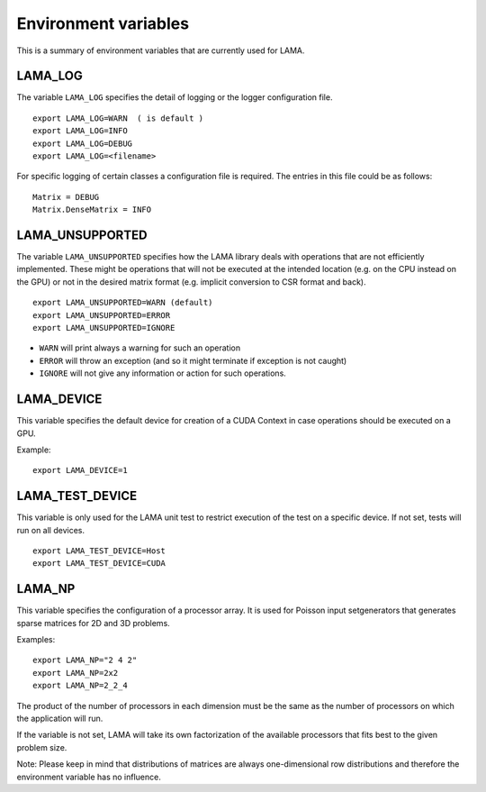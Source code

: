 Environment variables
=====================

This is a summary of environment variables that are currently used for LAMA.

LAMA_LOG
---------

The variable ``LAMA_LOG`` specifies the detail of logging or the logger configuration file.

::

    export LAMA_LOG=WARN  ( is default )
    export LAMA_LOG=INFO
    export LAMA_LOG=DEBUG
    export LAMA_LOG=<filename>

For specific logging of certain classes a configuration file is required. The entries in this file could be
as follows:

::

    Matrix = DEBUG
    Matrix.DenseMatrix = INFO

LAMA_UNSUPPORTED
----------------

The variable ``LAMA_UNSUPPORTED`` specifies how the LAMA library deals with operations
that are not efficiently implemented. These might be operations 
that will not be executed at the intended location (e.g. on the CPU instead on the GPU) 
or not in the desired matrix format (e.g. implicit conversion to CSR format and back).

::

    export LAMA_UNSUPPORTED=WARN (default)
    export LAMA_UNSUPPORTED=ERROR
    export LAMA_UNSUPPORTED=IGNORE

* ``WARN`` will print always a warning for such an operation
* ``ERROR`` will throw an exception (and so it might terminate if exception is not caught)
* ``IGNORE`` will not give any information or action for such operations.

LAMA_DEVICE
------------

This variable specifies the default device for creation of a CUDA Context in case operations should be
executed on a GPU.

Example::

    export LAMA_DEVICE=1

LAMA_TEST_DEVICE
----------------

This variable is only used for the LAMA unit test to restrict execution of the test on a 
specific device. If not set, tests will run on all devices.

::

    export LAMA_TEST_DEVICE=Host
    export LAMA_TEST_DEVICE=CUDA

LAMA_NP
-------

This variable specifies the configuration of a processor array. It is used for Poisson input setgenerators
that generates sparse matrices for 2D and 3D problems. 

Examples::

    export LAMA_NP="2 4 2"
    export LAMA_NP=2x2
    export LAMA_NP=2_2_4

The product of the number of processors in each dimension must be the same as the number of processors
on which the application will run.

If the variable is not set, LAMA will take its own factorization of the available processors that fits
best to the given problem size.

Note: Please keep in mind that distributions of matrices are always one-dimensional row distributions and
therefore the environment variable has no influence.

